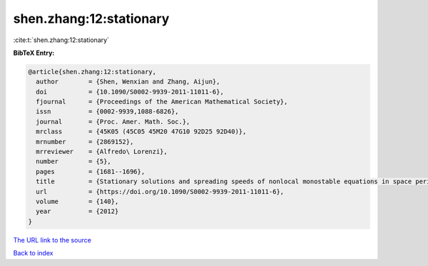 shen.zhang:12:stationary
========================

:cite:t:`shen.zhang:12:stationary`

**BibTeX Entry:**

.. code-block:: bibtex

   @article{shen.zhang:12:stationary,
     author        = {Shen, Wenxian and Zhang, Aijun},
     doi           = {10.1090/S0002-9939-2011-11011-6},
     fjournal      = {Proceedings of the American Mathematical Society},
     issn          = {0002-9939,1088-6826},
     journal       = {Proc. Amer. Math. Soc.},
     mrclass       = {45K05 (45C05 45M20 47G10 92D25 92D40)},
     mrnumber      = {2869152},
     mrreviewer    = {Alfredo\ Lorenzi},
     number        = {5},
     pages         = {1681--1696},
     title         = {Stationary solutions and spreading speeds of nonlocal monostable equations in space periodic habitats},
     url           = {https://doi.org/10.1090/S0002-9939-2011-11011-6},
     volume        = {140},
     year          = {2012}
   }

`The URL link to the source <https://doi.org/10.1090/S0002-9939-2011-11011-6>`__


`Back to index <../By-Cite-Keys.html>`__
